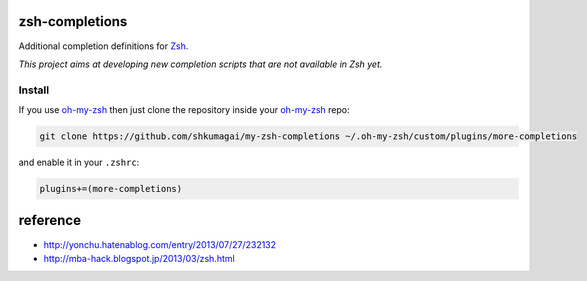 zsh-completions
===============

Additional completion definitions for Zsh_.

.. _Zsh: http://www.zsh.org/

*This project aims at developing new completion scripts that are not available in Zsh yet.*

Install
-------

If you use oh-my-zsh_ then just clone the repository inside your oh-my-zsh_ repo:

.. code-block:: sh

    git clone https://github.com/shkumagai/my-zsh-completions ~/.oh-my-zsh/custom/plugins/more-completions

and enable it in your ``.zshrc``:


.. code-block:: zsh

    plugins+=(more-completions)

.. _oh-my-zsh: http://github.com/robbyrussell/oh-my-zsh

reference
==========

- http://yonchu.hatenablog.com/entry/2013/07/27/232132
- http://mba-hack.blogspot.jp/2013/03/zsh.html
